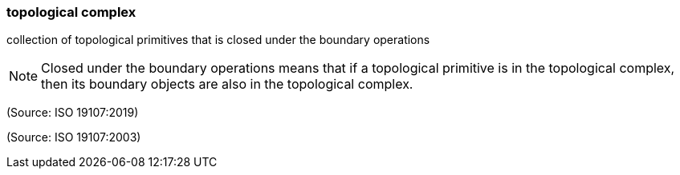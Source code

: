 === topological complex

collection of topological primitives that is closed under the boundary operations

NOTE: Closed under the boundary operations means that if a topological primitive is in the topological complex, then its boundary objects are also in the topological complex.

(Source: ISO 19107:2019)

(Source: ISO 19107:2003)

